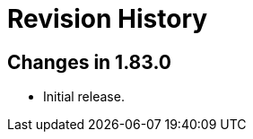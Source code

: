 ////
Copyright 2023 Peter Dimov
Distributed under the Boost Software License, Version 1.0.
https://www.boost.org/LICENSE_1_0.txt
////

[#changelog]
# Revision History
:idprefix: changelog_

## Changes in 1.83.0

* Initial release.
